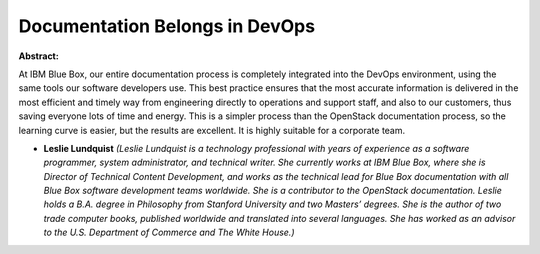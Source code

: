 Documentation Belongs in DevOps
~~~~~~~~~~~~~~~~~~~~~~~~~~~~~~~

**Abstract:**

At IBM Blue Box, our entire documentation process is completely integrated into the DevOps environment, using the same tools our software developers use. This best practice ensures that the most accurate information is delivered in the most efficient and timely way from engineering directly to operations and support staff, and also to our customers, thus saving everyone lots of time and energy. This is a simpler process than the OpenStack documentation process, so the learning curve is easier, but the results are excellent. It is highly suitable for a corporate team.


* **Leslie Lundquist** *(Leslie Lundquist is a technology professional with years of experience as a software programmer, system administrator, and technical writer. She currently works at IBM Blue Box, where she is Director of Technical Content Development, and works as the technical lead for Blue Box documentation with all Blue Box software development teams worldwide. She is a contributor to the OpenStack documentation. Leslie holds a B.A. degree in Philosophy from Stanford University and two Masters’ degrees. She is the author of two trade computer books, published worldwide and translated into several languages. She has worked as an advisor to the U.S. Department of Commerce and The White House.)*

